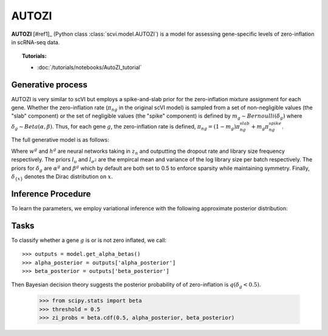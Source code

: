 ======
AUTOZI
======

**AUTOZI** [#ref1]_ (Python class :class:`scvi.model.AUTOZI`)
is a model for assessing gene-specific levels of zero-inflation in scRNA-seq data. 

.. topic:: Tutorials:

 - :doc:`/tutorials/notebooks/AutoZI_tutorial`

Generative process
==================
AUTOZI is very similar to scVI but employs a spike-and-slab prior for the zero-inflation mixture assignment for each gene.
Whether the zero-inflation rate (:math:`\pi_{ng}` in the original scVI model) is sampled from a set of 
non-negligible values (the "slab" component) or the set of negligible values (the "spike" component) is defined by
:math:`m_g \sim Bernoulli(\delta_g)` where :math:`\delta_g \sim Beta(\alpha, \beta)`.
Thus, for each gene :math:`g`, the zero-inflation rate is defined, 
:math:`\pi_{ng} = (1-m_g)\pi_{ng}^{slab} + m_g \pi_{ng}^{spike}`.

The full generative model is as follows:

.. math::
   :nowrap:

   \begin{align}
    z_n &\sim N(0,I)\\
    l_n &\sim LogNormal(l_u, l_\sigma^2)\\
    \delta_g &\sim Beta(\alpha^g,\beta^g)\\
    m_g &\sim Bernoulli(\delta_g)\\
    \pi _{ng} &=( 1-m_{g}) \delta _{\{0\}} +m_{g} \delta _{\{h^{g}( z_{n})\}}\\
    x_{ng}|z_n,l_n,m_g &\sim ZINB(l_nw_g(z_n), \theta_g, \pi_{ng})\\
    \end{align}

Where :math:`w^g` and :math:`h^g` are neural networks taking in :math:`z_n` and outputting 
the dropout rate and library size frequency respectively. The priors :math:`l_u` and 
:math:`l_{\sigma^2}` are the empircal mean and variance of the log library size per batch
respectively. The priors for :math:`\delta_g` are :math:`\alpha^g` and :math:`\beta^g` which 
by default are both set to 0.5 to enforce sparsity while maintaining symmetry. Finally,
:math:`\delta_{\{x\}}` denotes the Dirac distribution on :math:`x`.

Inference Procedure
===================

To learn the parameters, we employ variational inference with the following approximate posterior
distribution:

.. math::
   :nowrap:

    \begin{align*}
     \bar{q} &= \prod ^{G}_{g=1} q( \delta _{g})\prod ^{N}_{n=1} q( z_{n} |x_{n}) q( l_{n} |x_{n})
     \end{align*}

Tasks
=====
To classify whether a gene :math:`g` is or is not zero inflated, 
we call::

    >>> outputs = model.get_alpha_betas()
    >>> alpha_posterior = outputs['alpha_posterior']
    >>> beta_posterior = outputs['beta_posterior']

Then Bayesian decision theory suggests the posterior probability of of zero-inflation 
is :math:`q(\delta_g < 0.5)`.
    >>> from scipy.stats import beta
    >>> threshold = 0.5
    >>> zi_probs = beta.cdf(0.5, alpha_posterior, beta_posterior)

.. topic:: References:
   .. [#ref1] Oscar Clivio, Romain Lopez, Jeffrey Regier, Adam Gayoso, Michael I. Jordan, Nir Yosef (2019),
   *Detecting zero-inflated genes in single-cell transcriptomics data*,
   `Machine Learning in Computational Biology (MLCB) <https://www.biorxiv.org/content/biorxiv/early/2019/10/10/794875.full.pdf>`__.
